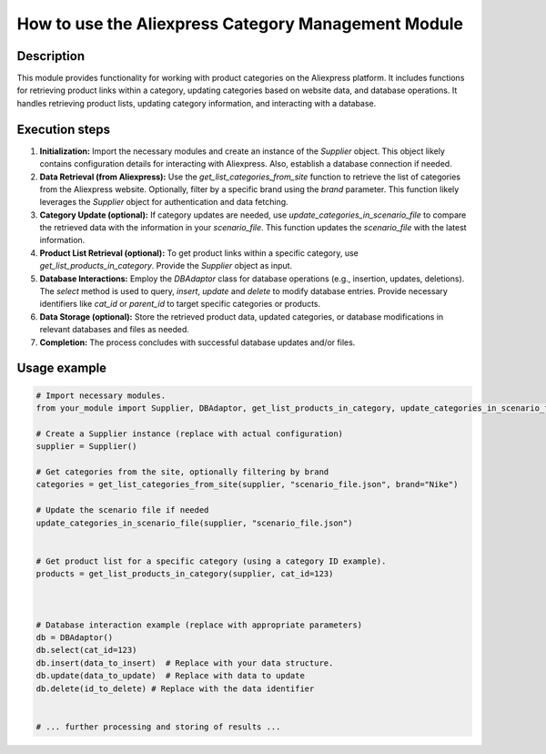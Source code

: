 How to use the Aliexpress Category Management Module
=========================================================================================

Description
-------------------------
This module provides functionality for working with product categories on the Aliexpress platform. It includes functions for retrieving product links within a category, updating categories based on website data, and database operations.  It handles retrieving product lists, updating category information, and interacting with a database.


Execution steps
-------------------------
1. **Initialization:**  Import the necessary modules and create an instance of the `Supplier` object.  This object likely contains configuration details for interacting with Aliexpress.  Also, establish a database connection if needed.

2. **Data Retrieval (from Aliexpress):** Use the `get_list_categories_from_site` function to retrieve the list of categories from the Aliexpress website.  Optionally, filter by a specific brand using the `brand` parameter. This function likely leverages the `Supplier` object for authentication and data fetching.

3. **Category Update (optional):** If category updates are needed, use `update_categories_in_scenario_file` to compare the retrieved data with the information in your `scenario_file`.  This function updates the `scenario_file` with the latest information.

4. **Product List Retrieval (optional):** To get product links within a specific category, use `get_list_products_in_category`. Provide the `Supplier` object as input.


5. **Database Interactions:** Employ the `DBAdaptor` class for database operations (e.g., insertion, updates, deletions). The `select` method is used to query, `insert`, `update` and `delete` to modify database entries. Provide necessary identifiers like `cat_id` or `parent_id` to target specific categories or products.

6. **Data Storage (optional):** Store the retrieved product data, updated categories, or database modifications in relevant databases and files as needed.


7. **Completion:**  The process concludes with successful database updates and/or files.


Usage example
-------------------------
.. code-block:: python

    # Import necessary modules.
    from your_module import Supplier, DBAdaptor, get_list_products_in_category, update_categories_in_scenario_file, get_list_categories_from_site

    # Create a Supplier instance (replace with actual configuration)
    supplier = Supplier()

    # Get categories from the site, optionally filtering by brand
    categories = get_list_categories_from_site(supplier, "scenario_file.json", brand="Nike")

    # Update the scenario file if needed
    update_categories_in_scenario_file(supplier, "scenario_file.json")


    # Get product list for a specific category (using a category ID example).
    products = get_list_products_in_category(supplier, cat_id=123)



    # Database interaction example (replace with appropriate parameters)
    db = DBAdaptor()
    db.select(cat_id=123)
    db.insert(data_to_insert)  # Replace with your data structure.
    db.update(data_to_update)  # Replace with data to update
    db.delete(id_to_delete) # Replace with the data identifier


    # ... further processing and storing of results ...